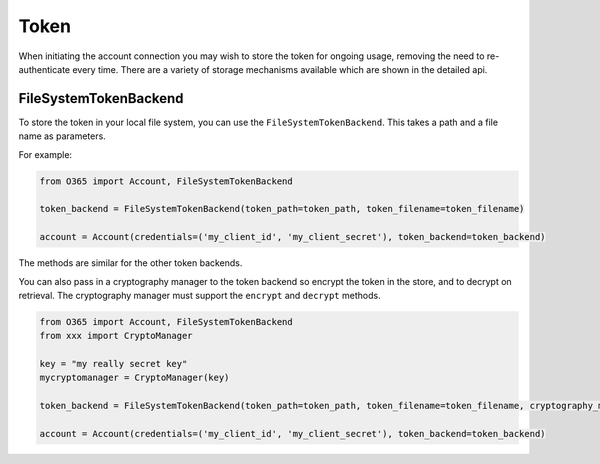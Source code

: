 Token
=====

When initiating the account connection you may wish to store the token for ongoing usage, removing the need to re-authenticate every time. There are a variety of storage mechanisms available which are shown in the detailed api.

FileSystemTokenBackend
----------------------
To store the token in your local file system, you can use the ``FileSystemTokenBackend``. This takes a path and a file name as parameters.

For example:

.. code-block:: python

    from O365 import Account, FileSystemTokenBackend

    token_backend = FileSystemTokenBackend(token_path=token_path, token_filename=token_filename)

    account = Account(credentials=('my_client_id', 'my_client_secret'), token_backend=token_backend)

The methods are similar for the other token backends.

You can also pass in a cryptography manager to the token backend so encrypt the token in the store, and to decrypt on retrieval. The cryptography manager must support the ``encrypt`` and ``decrypt`` methods.

.. code-block:: python

    from O365 import Account, FileSystemTokenBackend
    from xxx import CryptoManager

    key = "my really secret key"
    mycryptomanager = CryptoManager(key)

    token_backend = FileSystemTokenBackend(token_path=token_path, token_filename=token_filename, cryptography_manager=mycryptomanager)

    account = Account(credentials=('my_client_id', 'my_client_secret'), token_backend=token_backend)